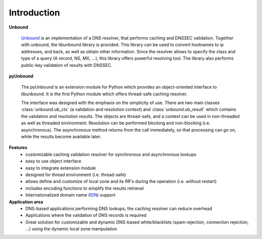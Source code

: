 Introduction
===================================

**Unbound**

	`Unbound`_  is  an implementation of a DNS resolver, that performs caching and DNSSEC validation.
	Together with unbound, the libunbound library is provided.
	This library can be used to convert hostnames to ip addresses, and back, as well as obtain other information. 
	Since the resolver allows to specify the class and type of a query (A record, NS, MX, ...), this library offers powerful resolving tool. 
	The library also performs public-key validation of results with DNSSEC.
	
	.. _Unbound: http://www.unbound.net/documentation

**pyUnbound**

	The pyUnbound is an extension module for Python which provides an object-oriented interface to libunbound. 
	It is the first Python module which offers thread-safe caching resolver.
	
	The interface was designed with the emphasis on the simplicity of use.
	There are two main classes :class:`unbound.ub_ctx` (a validation and resolution context) and :class:`unbound.ub_result` which contains the validation and resolution results.
	The objects are thread-safe, and a context can be used in non-threaded as well as threaded environment. 
	Resolution can be performed blocking and non-blocking (i.e. asynchronous).  
	The asynchronous method returns from the call immediately, so that processing can go on, while the results become available later.

**Features**
	* customizable caching validation resolver for synchronous and asynchronous lookups
	* easy to use object interface
	* easy to integrate extension module
	* designed for thread environment (i.e. thread-safe)
	* allows define and customize of local zone and its RR's during the operation (i.e. without restart)
	* includes encoding functions to simplify the results retrieval
	* Internationalized domain name (`IDN`_) support

	.. _IDN: http://en.wikipedia.org/wiki/Internationalized_domain_name

**Application area**
	* DNS-based applications performing DNS lookups; the caching resolver can reduce overhead
	* Applications where the validation of DNS records is required
	* Great solution for customizable and dynamic DNS-based white/blacklists (spam rejection, connection rejection, ...) using the dynamic local zone manipulation
